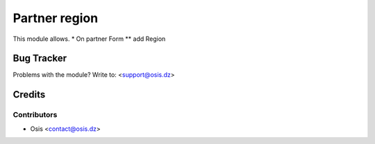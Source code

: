 =====================================================
Partner region
=====================================================

This module allows.
* On partner Form
** add Region

Bug Tracker
===========

Problems with the module?
Write to: <support@osis.dz>

Credits
=======

Contributors
------------

* Osis <contact@osis.dz>

.. image:: https://www.osis.dz/logo.png
   :alt: Osis
   :target: https://osis.dz

